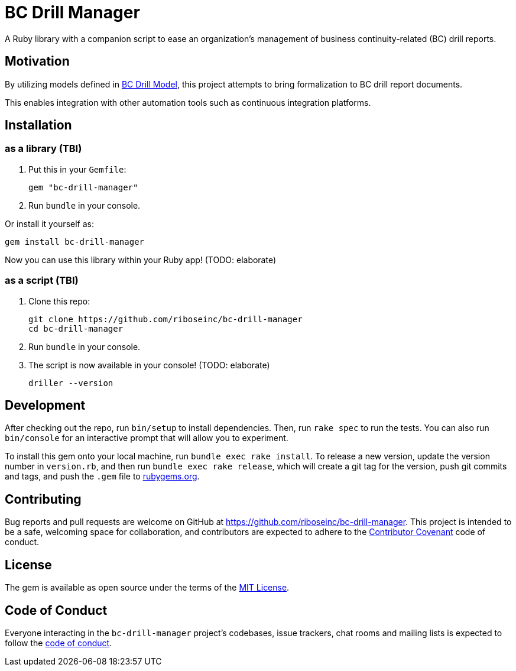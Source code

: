 = BC Drill Manager

A Ruby library with a companion script to ease an organization's
management of business continuity-related (BC) drill reports.

== Motivation

By utilizing models defined in
https://github.com/riboseinc/bc-drill-model/[BC Drill Model],
this project attempts to bring formalization to BC drill report documents.

This enables integration with other automation tools such as continuous
integration platforms.

== Installation

=== as a library (TBI)

. Put this in your `Gemfile`:
+
[source,ruby]
----
gem "bc-drill-manager"
----

. Run `bundle` in your console.

Or install it yourself as:

[source,bash]
....
gem install bc-drill-manager
....

Now you can use this library within your Ruby app! (TODO: elaborate)

=== as a script (TBI)

. Clone this repo:
+
[source,bash]
----
git clone https://github.com/riboseinc/bc-drill-manager
cd bc-drill-manager
----

. Run `bundle` in your console.
. The script is now available in your console! (TODO: elaborate)
+
[source,bash]
----
driller --version
----

== Development

After checking out the repo, run `bin/setup` to install dependencies. Then, run
`rake spec` to run the tests. You can also run `bin/console` for an interactive
prompt that will allow you to experiment.

To install this gem onto your local machine, run `bundle exec rake install`. To
release a new version, update the version number in `version.rb`, and then run
`bundle exec rake release`, which will create a git tag for the version, push
git commits and tags, and push the `.gem` file to
https://rubygems.org[rubygems.org].

== Contributing

Bug reports and pull requests are welcome on GitHub at
https://github.com/riboseinc/bc-drill-manager. This project is intended to be a
safe, welcoming space for collaboration, and contributors are expected to adhere
to the http://contributor-covenant.org[Contributor Covenant] code of conduct.

== License

The gem is available as open source under the terms of the
https://opensource.org/licenses/MIT[MIT License].

== Code of Conduct

Everyone interacting in the `bc-drill-manager` project’s codebases, issue
trackers, chat rooms and mailing lists is expected to follow the
https://github.com/riboseinc/bc-drill-manager/blob/master/CODE_OF_CONDUCT.adoc[code
of conduct].
